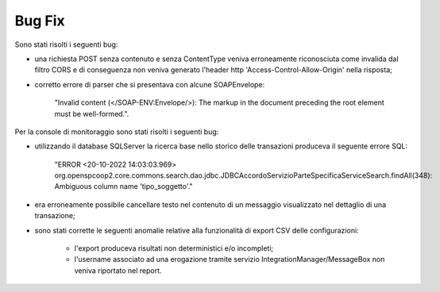 Bug Fix
-------

Sono stati risolti i seguenti bug:

- una richiesta POST senza contenuto e senza ContentType veniva erroneamente riconosciuta come invalida dal filtro CORS e di conseguenza non veniva generato l'header http 'Access-Control-Allow-Origin' nella risposta;

- corretto errore di parser che si presentava con alcune SOAPEnvelope: 

	"Invalid content (</SOAP-ENV:Envelope/>): The markup in the document preceding the root element must be well-formed.".

Per la console di monitoraggio sono stati risolti i seguenti bug:

- utilizzando il database SQLServer la ricerca base nello storico delle transazioni produceva il seguente errore SQL: 

	"ERROR <20-10-2022 14:03:03.969> org.openspcoop2.core.commons.search.dao.jdbc.JDBCAccordoServizioParteSpecificaServiceSearch.findAll(348): Ambiguous column name 'tipo_soggetto'."

- era erroneamente possibile cancellare testo nel contenuto di un messaggio visualizzato nel dettaglio di una transazione;

- sono stati corrette le seguenti anomalie relative alla funzionalità di export CSV delle configurazioni:

	- l'export produceva risultati non deterministici e/o incompleti;

	- l'username associato ad una erogazione tramite servizio IntegrationManager/MessageBox non veniva riportato nel report.
